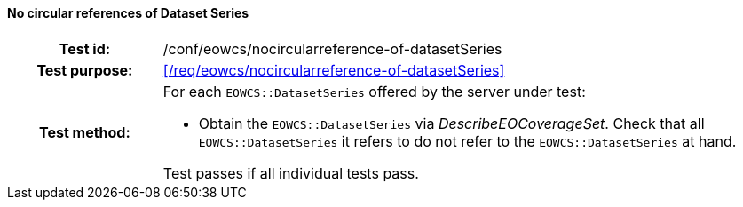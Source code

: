 ==== No circular references of Dataset Series
[cols=">20h,<80d",width="100%"]
|===
|Test id: |/conf/eowcs/nocircularreference-of-datasetSeries
|Test purpose: |<</req/eowcs/nocircularreference-of-datasetSeries>>
|Test method:
a|
For each `EOWCS::DatasetSeries` offered by the server under test:

* Obtain the `EOWCS::DatasetSeries` via _DescribeEOCoverageSet_. Check that all
  `EOWCS::DatasetSeries` it refers to do not refer to the
  `EOWCS::DatasetSeries` at hand.

Test passes if all individual tests pass.
|===
